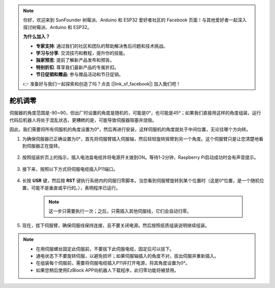 .. note::

    你好，欢迎来到 SunFounder 树莓派、Arduino 和 ESP32 爱好者社区的 Facebook 页面！与其他爱好者一起深入探讨树莓派、Arduino 和 ESP32。

    **为什么加入？**

    - **专家支持**: 通过我们的社区和团队的帮助解决售后问题和技术挑战。
    - **学习与分享**: 交流技巧和教程，提升你的技能。
    - **独家预览**: 提前了解新产品发布和预告。
    - **特别折扣**: 尊享我们最新产品的专属折扣。
    - **节日促销和赠品**: 参与赠品活动和节日促销。

    👉 准备好与我们一起探索和创造了吗？点击 [|link_sf_facebook|] 加入我们吧！

.. _servo_adjust:

舵机调零
===========================

伺服器的角度范围是-90~90，但出厂时设置的角度是随机的，可能是0°，也可能是45°；如果我们直接用这样的角度组装，运行代码后机器人将处于混乱状态，更糟糕的是，可能导致伺服器阻塞并烧毁。

因此，我们需要将所有伺服机的角度设置为0°，然后再进行安装，这样伺服机的角度就处于中间位置，无论往哪个方向转。


#. 为确保伺服器已正确设置为0°，首先将伺服臂插入伺服轴，然后轻轻旋转摇臂到另一个角度。这个伺服臂只是让您清楚地看到伺服器正在旋转。

    .. image:: img/servo_arm.png

#. 按照组装折页上的指示，插入电池盒电缆并将电源开关拨到ON。等待1-2分钟，Raspberry Pi启动成功时会有声音提示。

    .. image:: img/power_on.png

#. 接下来，按照以下方式将伺服电缆插入P11端口。

    .. image:: img/pin11_connect.png

#. 长按 **USR** 键，然后按 **RST** 键执行系统内的伺服归零脚本。当您看到伺服臂旋转到某个位置时（这是0°位置，是一个随机位置，可能不是垂直或平行的。），表明程序已运行。

    .. note::

        这一步只需要执行一次；之后，只需插入其他伺服线，它们会自动归零。

    .. image:: img/Z_P11_BT.png
        :width: 400
        :align: center

#. 现在，拔下伺服臂，确保伺服线保持连接，且不要关闭电源。然后按照纸质组装说明继续组装。

.. note::

    * 在用伺服螺丝固定此伺服前，不要拔下此伺服电缆，固定后可以拔下。
    * 通电状态下不要旋转伺服，以避免损坏；如果伺服轴插入的角度不对，拔出伺服并重新插入。
    * 在组装每个伺服前，需要将伺服电缆插入P11并打开电源，将其角度设置为0°。
    * 如果您稍后使用EzBlock APP向机器人下载程序，此归零功能将被禁用。
